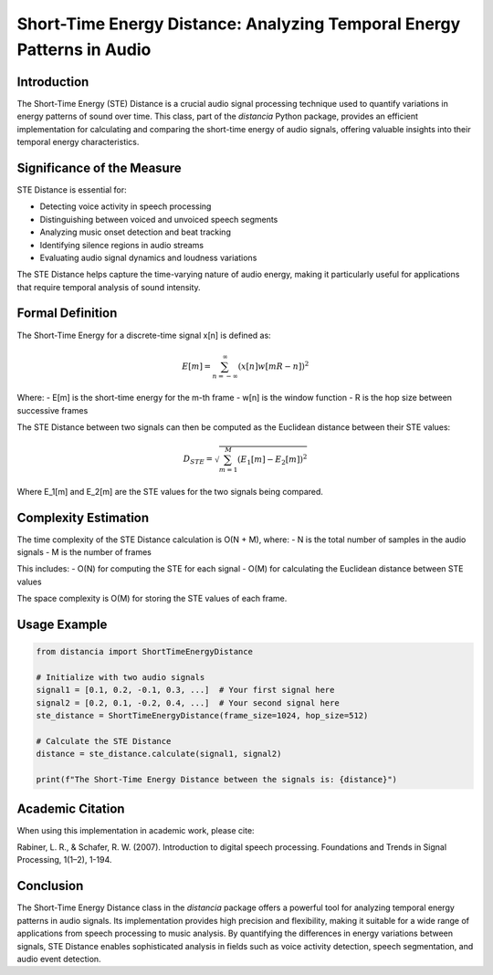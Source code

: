 Short-Time Energy Distance: Analyzing Temporal Energy Patterns in Audio
=======================================================================

Introduction
------------

The Short-Time Energy (STE) Distance is a crucial audio signal processing technique used to quantify variations in energy patterns of sound over time. This class, part of the `distancia` Python package, provides an efficient implementation for calculating and comparing the short-time energy of audio signals, offering valuable insights into their temporal energy characteristics.

Significance of the Measure
---------------------------

STE Distance is essential for:

- Detecting voice activity in speech processing
- Distinguishing between voiced and unvoiced speech segments
- Analyzing music onset detection and beat tracking
- Identifying silence regions in audio streams
- Evaluating audio signal dynamics and loudness variations

The STE Distance helps capture the time-varying nature of audio energy, making it particularly useful for applications that require temporal analysis of sound intensity.

Formal Definition
-----------------

The Short-Time Energy for a discrete-time signal x[n] is defined as:

.. math::

   E[m] = \sum_{n=-\infty}^{\infty} (x[n]w[mR-n])^2

Where:
- E[m] is the short-time energy for the m-th frame
- w[n] is the window function
- R is the hop size between successive frames

The STE Distance between two signals can then be computed as the Euclidean distance between their STE values:

.. math::

   D_{STE} = \sqrt{\sum_{m=1}^{M} (E_1[m] - E_2[m])^2}

Where E_1[m] and E_2[m] are the STE values for the two signals being compared.

Complexity Estimation
---------------------

The time complexity of the STE Distance calculation is O(N + M), where:
- N is the total number of samples in the audio signals
- M is the number of frames

This includes:
- O(N) for computing the STE for each signal
- O(M) for calculating the Euclidean distance between STE values

The space complexity is O(M) for storing the STE values of each frame.

Usage Example
-------------

.. code-block:: python

   from distancia import ShortTimeEnergyDistance

   # Initialize with two audio signals
   signal1 = [0.1, 0.2, -0.1, 0.3, ...]  # Your first signal here
   signal2 = [0.2, 0.1, -0.2, 0.4, ...]  # Your second signal here
   ste_distance = ShortTimeEnergyDistance(frame_size=1024, hop_size=512)
   
   # Calculate the STE Distance
   distance = ste_distance.calculate(signal1, signal2)
   
   print(f"The Short-Time Energy Distance between the signals is: {distance}")

Academic Citation
-----------------

When using this implementation in academic work, please cite:

Rabiner, L. R., & Schafer, R. W. (2007). Introduction to digital speech processing. Foundations and Trends in Signal Processing, 1(1–2), 1-194.

Conclusion
----------

The Short-Time Energy Distance class in the `distancia` package offers a powerful tool for analyzing temporal energy patterns in audio signals. Its implementation provides high precision and flexibility, making it suitable for a wide range of applications from speech processing to music analysis. By quantifying the differences in energy variations between signals, STE Distance enables sophisticated analysis in fields such as voice activity detection, speech segmentation, and audio event detection.
